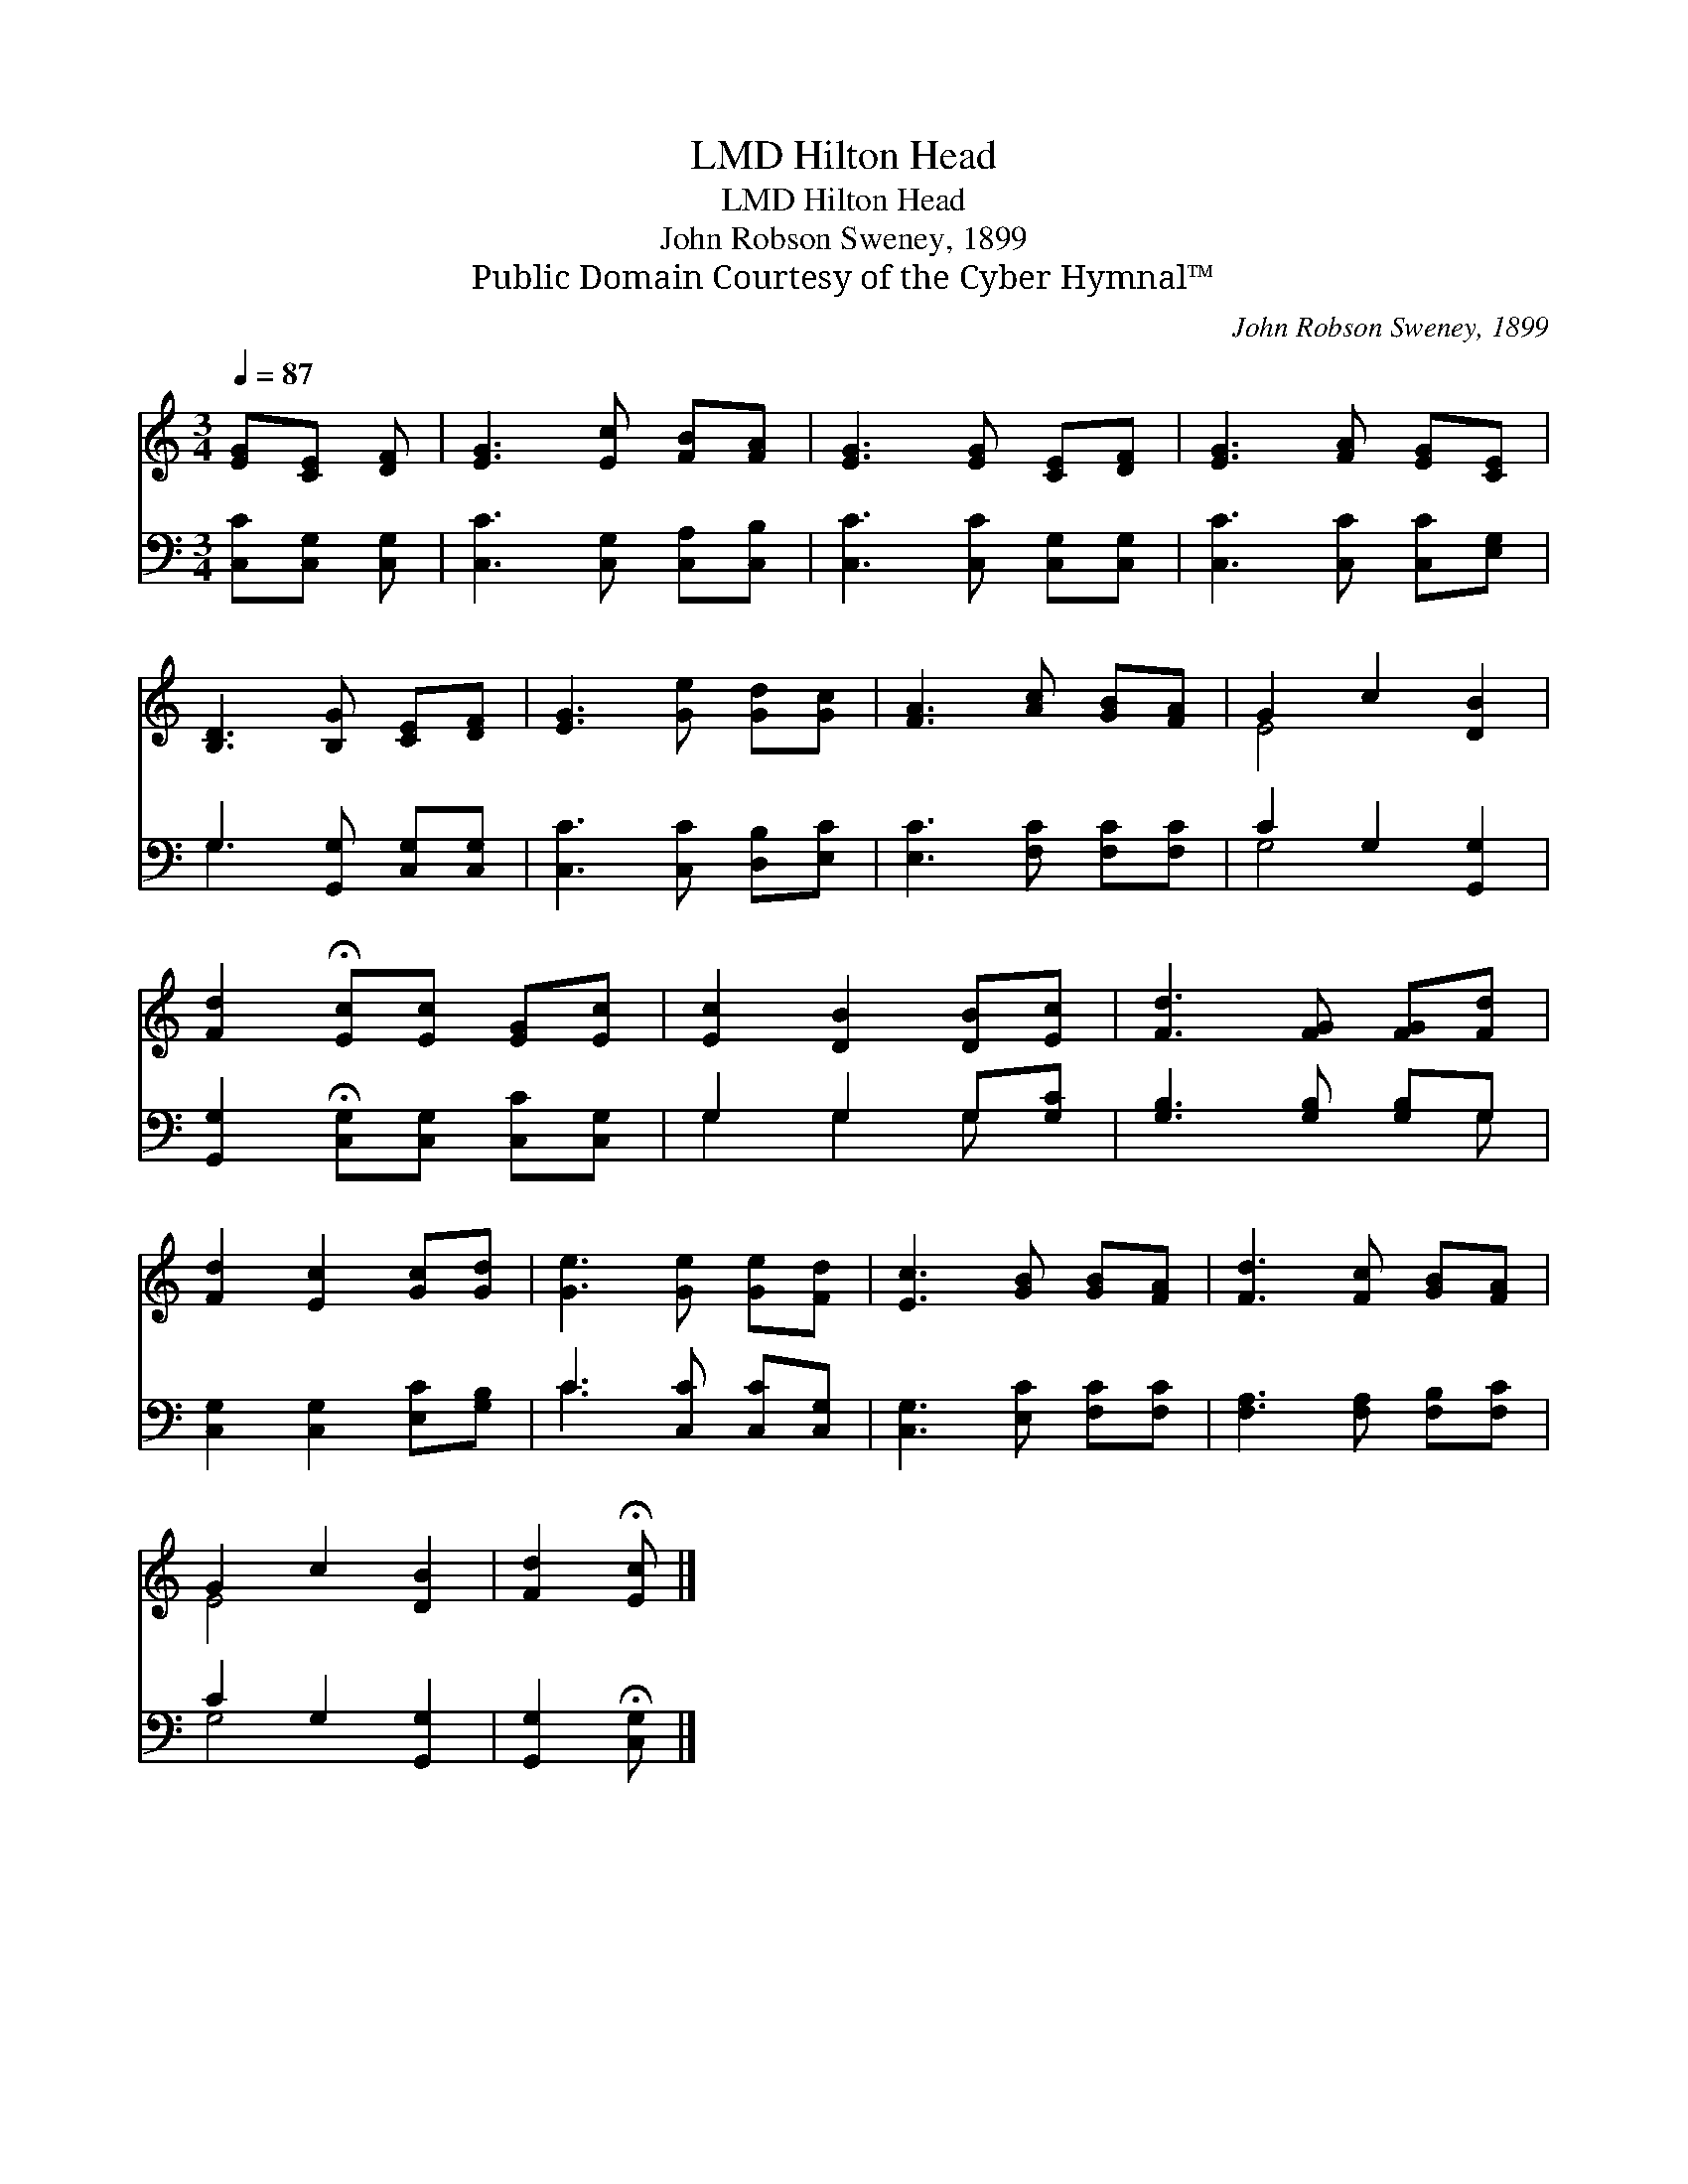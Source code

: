 X:1
T:Hilton Head, LMD
T:Hilton Head, LMD
T:John Robson Sweney, 1899
T:Public Domain Courtesy of the Cyber Hymnal™
C:John Robson Sweney, 1899
Z:Public Domain
Z:Courtesy of the Cyber Hymnal™
%%score ( 1 2 ) ( 3 4 )
L:1/8
Q:1/4=87
M:3/4
K:C
V:1 treble 
V:2 treble 
V:3 bass 
V:4 bass 
V:1
 [EG][CE] [DF] | [EG]3 [Ec] [FB][FA] | [EG]3 [EG] [CE][DF] | [EG]3 [FA] [EG][CE] | %4
 [B,D]3 [B,G] [CE][DF] | [EG]3 [Ge] [Gd][Gc] | [FA]3 [Ac] [GB][FA] | G2 c2 [DB]2 | %8
 [Fd]2 !fermata![Ec][Ec] [EG][Ec] | [Ec]2 [DB]2 [DB][Ec] | [Fd]3 [FG] [FG][Fd] | %11
 [Fd]2 [Ec]2 [Gc][Gd] | [Ge]3 [Ge] [Ge][Fd] | [Ec]3 [GB] [GB][FA] | [Fd]3 [Fc] [GB][FA] | %15
 G2 c2 [DB]2 | [Fd]2 !fermata![Ec] |] %17
V:2
 x3 | x6 | x6 | x6 | x6 | x6 | x6 | E4 x2 | x6 | x6 | x6 | x6 | x6 | x6 | x6 | E4 x2 | x3 |] %17
V:3
 [C,C][C,G,] [C,G,] | [C,C]3 [C,G,] [C,A,][C,B,] | [C,C]3 [C,C] [C,G,][C,G,] | %3
 [C,C]3 [C,C] [C,C][E,G,] | G,3 [G,,G,] [C,G,][C,G,] | [C,C]3 [C,C] [D,B,][E,C] | %6
 [E,C]3 [F,C] [F,C][F,C] | C2 G,2 [G,,G,]2 | [G,,G,]2 !fermata![C,G,][C,G,] [C,C][C,G,] | %9
 G,2 G,2 G,[G,C] | [G,B,]3 [G,B,] [G,B,]G, | [C,G,]2 [C,G,]2 [E,C][G,B,] | C3 [C,C] [C,C][C,G,] | %13
 [C,G,]3 [E,C] [F,C][F,C] | [F,A,]3 [F,A,] [F,B,][F,C] | C2 G,2 [G,,G,]2 | %16
 [G,,G,]2 !fermata![C,G,] |] %17
V:4
 x3 | x6 | x6 | x6 | G,3 x3 | x6 | x6 | G,4 x2 | x6 | G,2 G,2 G, x | x5 G, | x6 | C3 x3 | x6 | x6 | %15
 G,4 x2 | x3 |] %17

